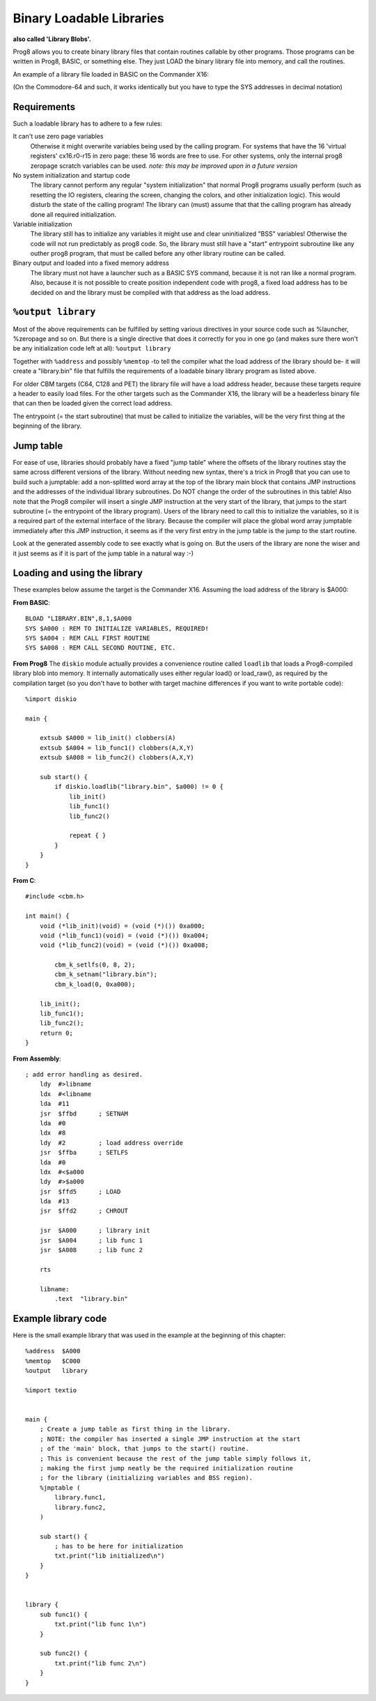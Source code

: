 .. _loadable_library:

*************************
Binary Loadable Libraries
*************************

**also called 'Library Blobs'.**

Prog8 allows you to create binary library files that contain routines callable by other programs.
Those programs can be written in Prog8, BASIC, or something else. They just LOAD the binary library
file into memory, and call the routines.

An example of a library file loaded in BASIC on the Commander X16:

.. image:: _static/x16library.png
    :align: center

(On the Commodore-64 and such, it works identically but you have to type the SYS addresses in decimal notation)


Requirements
^^^^^^^^^^^^

Such a loadable library has to adhere to a few rules:

It can't use zero page variables
    Otherwise it might overwrite variables being used by the calling program.
    For systems that have the 16 'virtual registers' cx16.r0-r15 in zero page:
    these 16 words are free to use. For other systems, only the internal prog8
    zeropage scratch variables can be used.
    *note: this may be improved upon in a future version*

No system initialization and startup code
    The library cannot perform any regular "system initialization" that normal
    Prog8 programs usually perform (such as resetting the IO registers, clearing the screen,
    changing the colors, and other initialization logic). This would disturb the
    state of the calling program!  The library can (must) assume that that the calling
    program has already done all required initialization.

Variable initialization
    The library still has to initialize any variables it might use and clear
    uninitialized "BSS" variables! Otherwise the code will not run predictably as prog8 code.
    So, the library must still have a "start" entrypoint subroutine like any outher prog8 program,
    that must be called before any other library routine can be called.

Binary output and loaded into a fixed memory address
    The library must not have a launcher such as a BASIC SYS command, because
    it is not ran like a normal program.
    Also, because it is not possible to create position independent code with prog8,
    a fixed load address has to be decided on and the library must be compiled
    with that address as the load address.


``%output library``
^^^^^^^^^^^^^^^^^^^
Most of the above requirements can be fulfilled by setting various directives in your
source code such as %launcher, %zeropage and so on. But there is a single directive that does it correctly for you in one go
(and makes sure there won't be any initialization code left at all): ``%output library``

Together with ``%address`` and possibly ``%memtop`` -to tell the compiler what the load address of the library should be-
it will create a "library.bin" file that fulfills the requirements of a loadable binary library program as listed above.

For older CBM targets (C64, C128 and PET) the library file *will* have a load address header,
because these targets require a header to easily load files. For the other targets such as the Commander X16,
the library will be a headerless binary file that can then be loaded given the correct load address.

The entrypoint (= the start subroutine) that must be called to initialize the variables,
will be the very first thing at the beginning of the library.


Jump table
^^^^^^^^^^

For ease of use, libraries should probably have a fixed "jump table" where the offsets of the
library routines stay the same across different versions of the library. Without needing new syntax,
there's a trick in Prog8 that you can use to build such a jumptable:
add a non-splitted word array at the top of the library main block that contains JMP instructions
and the addresses of the individual library subroutines. Do NOT change the order of the subroutines
in this table!
Also note that the Prog8 compiler will insert a single JMP instruction at the very start of the library,
that jumps to the start subroutine (= the entrypoint of the library program).
Users of the library need to call this to initialize the variables, so it is a required part of the
external interface of the library.
Because the compiler will place the global word array jumptable immediately after this JMP instruction,
it seems as if the very first entry in the jump table is the jump to the start routine.

Look at the generated assembly code to see exactly what is going on.
But the users of the library are none the wiser and it just seems as if it is part of the jump table in a natural way :-)

Loading and using the library
^^^^^^^^^^^^^^^^^^^^^^^^^^^^^

These examples below assume the target is the Commander X16.
Assuming the load address of the library is $A000:

**From BASIC**::

    BLOAD "LIBRARY.BIN",8,1,$A000
    SYS $A000 : REM TO INITIALIZE VARIABLES, REQUIRED!
    SYS $A004 : REM CALL FIRST ROUTINE
    SYS $A008 : REM CALL SECOND ROUTINE, ETC.


**From Prog8**
The ``diskio`` module actually provides a convenience routine called ``loadlib`` that loads a Prog8-compiled
library blob into memory. It internally automatically uses either regular load() or load_raw(),
as required by the compilation target (so you don't have to bother with target machine
differences if you want to write portable code)::

    %import diskio

    main {

        extsub $A000 = lib_init() clobbers(A)
        extsub $A004 = lib_func1() clobbers(A,X,Y)
        extsub $A008 = lib_func2() clobbers(A,X,Y)

        sub start() {
            if diskio.loadlib("library.bin", $a000) != 0 {
                lib_init()
                lib_func1()
                lib_func2()

                repeat { }
            }
        }
    }

**From C**::

    #include <cbm.h>

    int main() {
        void (*lib_init)(void) = (void (*)()) 0xa000;
        void (*lib_func1)(void) = (void (*)()) 0xa004;
        void (*lib_func2)(void) = (void (*)()) 0xa008;

	    cbm_k_setlfs(0, 8, 2);
	    cbm_k_setnam("library.bin");
	    cbm_k_load(0, 0xa000);

        lib_init();
        lib_func1();
        lib_func2();
        return 0;
    }

**From Assembly**::

    ; add error handling as desired.
        ldy  #>libname
        ldx  #<libname
        lda  #11
        jsr  $ffbd      ; SETNAM
        lda  #0
        ldx  #8
        ldy  #2         ; load address override
        jsr  $ffba      ; SETLFS
        lda  #0
        ldx  #<$a000
        ldy  #>$a000
        jsr  $ffd5      ; LOAD
        lda  #13
        jsr  $ffd2      ; CHROUT

        jsr  $A000      ; library init
        jsr  $A004      ; lib func 1
        jsr  $A008      ; lib func 2

        rts

        libname:
            .text  "library.bin"


Example library code
^^^^^^^^^^^^^^^^^^^^

Here is the small example library that was used in the example at the beginning of this chapter::

    %address  $A000
    %memtop   $C000
    %output   library

    %import textio


    main {
        ; Create a jump table as first thing in the library.
        ; NOTE: the compiler has inserted a single JMP instruction at the start
        ; of the 'main' block, that jumps to the start() routine.
        ; This is convenient because the rest of the jump table simply follows it,
        ; making the first jump neatly be the required initialization routine
        ; for the library (initializing variables and BSS region).
        %jmptable (
            library.func1,
            library.func2,
        )

        sub start() {
            ; has to be here for initialization
            txt.print("lib initialized\n")
        }
    }


    library {
        sub func1() {
            txt.print("lib func 1\n")
        }

        sub func2() {
            txt.print("lib func 2\n")
        }
    }
